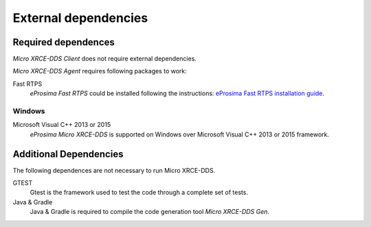 External dependencies
=====================

Required dependences
--------------------
*Micro XRCE-DDS Client* does not require external dependencies.

*Micro XRCE-DDS Agent* requires following packages to work:

Fast RTPS
    *eProsima Fast RTPS* could be installed following the instructions:
    `eProsima Fast RTPS installation guide <http://eprosima-fast-rtps.readthedocs.io/en/latest/index.html#installation>`_.

Windows
~~~~~~~
Microsoft Visual C++ 2013 or 2015
    *eProsima Micro XRCE-DDS* is supported on Windows over Microsoft Visual C++ 2013 or 2015 framework.

Additional Dependencies
-----------------------
The following dependences are not necessary to run Micro XRCE-DDS.

GTEST
    Gtest is the framework used to test the code through a complete set of tests.

Java & Gradle
    Java & Gradle is required to compile the code generation tool *Micro XRCE-DDS Gen*.

